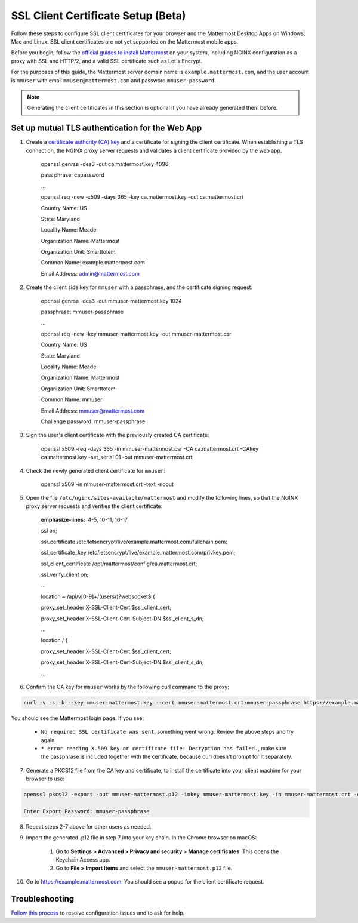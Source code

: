 SSL Client Certificate Setup (Beta)
==================================================

Follow these steps to configure SSL client certificates for your browser and the Mattermost Desktop Apps on Windows, Mac and Linux. SSL client certificates are not yet supported on the Mattermost mobile apps.

Before you begin, follow the `official guides to install Mattermost <https://docs.mattermost.com/guides/administrator.html#installing-mattermost>`_ on your system, including NGINX configuration as a proxy with SSL and HTTP/2, and a valid SSL certificate such as Let's Encrypt.

For the purposes of this guide, the Mattermost server domain name is ``example.mattermost.com``, and the user account is ``mmuser`` with email ``mmuser@mattermost.com`` and password ``mmuser-password``.

.. note::
  Generating the client certificates in this section is optional if you have already generated them before.

Set up mutual TLS authentication for the Web App
~~~~~~~~~~~~~~~~~~~~~~~~~~~~~~~~~~~~~~~~~~~~~~~~~~

1. Create a `certificate authority (CA) key <https://en.wikipedia.org/wiki/Certificate_authority>`_ and a certificate for signing the client certificate. When establishing a TLS connection, the NGINX proxy server requests and validates a client certificate provided by the web app.

    .. code-block:: none

    openssl genrsa -des3 -out ca.mattermost.key 4096

    pass phrase: capassword
    
    ...
    
    .. code-block:: none

    openssl req -new -x509 -days 365 -key ca.mattermost.key -out ca.mattermost.crt

    Country Name: US
    
    State: Maryland
    
    Locality Name: Meade
    
    Organization Name: Mattermost
    
    Organization Unit: Smarttotem
    
    Common Name: example.mattermost.com
    
    Email Address: admin@mattermost.com

2. Create the client side key for ``mmuser`` with a passphrase, and the certificate signing request:

    .. code-block:: none

    openssl genrsa -des3 -out mmuser-mattermost.key 1024

    passphrase: mmuser-passphrase

    ...
   
    .. code-block:: none

    openssl req -new -key mmuser-mattermost.key -out mmuser-mattermost.csr

    Country Name: US
    
    State: Maryland
    
    Locality Name: Meade
    
    Organization Name: Mattermost
    
    Organization Unit: Smarttotem
    
    Common Name: mmuser
    
    Email Address: mmuser@mattermost.com

    Challenge password: mmuser-passphrase

3. Sign the user's client certificate with the previously created CA certificate:

    .. code-block:: none

    openssl x509 -req -days 365 -in mmuser-mattermost.csr -CA ca.mattermost.crt -CAkey ca.mattermost.key -set_serial 01 -out mmuser-mattermost.crt

4. Check the newly generated client certificate for ``mmuser``:

    .. code-block:: none

    openssl x509 -in mmuser-mattermost.crt -text -noout

5. Open the file ``/etc/nginx/sites-available/mattermost`` and modify the following lines, so that the NGINX proxy server requests and verifies the client certificate:

    .. code-block:: none
    :emphasize-lines: 4-5, 10-11, 16-17

    ssl on;
    
    ssl_certificate /etc/letsencrypt/live/example.mattermost.com/fullchain.pem;
    
    ssl_certificate_key /etc/letsencrypt/live/example.mattermost.com/privkey.pem;
    
    ssl_client_certificate /opt/mattermost/config/ca.mattermost.crt;
    
    ssl_verify_client on;

    ...

    location ~ /api/v[0-9]+/(users/)?websocket$ {
    
    proxy_set_header X-SSL-Client-Cert $ssl_client_cert;
    
    proxy_set_header X-SSL-Client-Cert-Subject-DN $ssl_client_s_dn;
     
    ...

    location / {
    
    proxy_set_header X-SSL-Client-Cert $ssl_client_cert;
    
    proxy_set_header X-SSL-Client-Cert-Subject-DN $ssl_client_s_dn;
 
    ...

6. Confirm the CA key for ``mmuser`` works by the following curl command to the proxy:

.. code-block::

    curl -v -s -k --key mmuser-mattermost.key --cert mmuser-mattermost.crt:mmuser-passphrase https://example.mattermost.com

You should see the Mattermost login page. If you see:

 - ``No required SSL certificate was sent``, something went wrong. Review the above steps and try again.
 - ``* error reading X.509 key or certificate file: Decryption has failed.``, make sure the passphrase is included together with the certificate, because curl doesn't prompt for it separately. 

7. Generate a PKCS12 file from the CA key and certificate, to install the certificate into your client machine for your browser to use:

.. code-block::

    openssl pkcs12 -export -out mmuser-mattermost.p12 -inkey mmuser-mattermost.key -in mmuser-mattermost.crt -certfile ca.mattermost.crt

    Enter Export Password: mmuser-passphrase

8. Repeat steps 2-7 above for other users as needed.

9. Import the generated .p12 file in step 7 into your key chain. In the Chrome browser on macOS:

		1. Go to **Settings > Advanced > Privacy and security > Manage certificates**. This opens the Keychain Access app.
		2. Go to **File > Import Items** and select the ``mmuser-mattermost.p12`` file.

10. Go to https://example.mattermost.com. You should see a popup for the client certificate request.

Troubleshooting
~~~~~~~~~~~~~~~~~~~~~~~~~~~~~~~~~~~~~~~~~~~~~~~~~~

`Follow this process <https://www.mattermost.org/troubleshoot/>`_ to resolve configuration issues and to ask for help.
